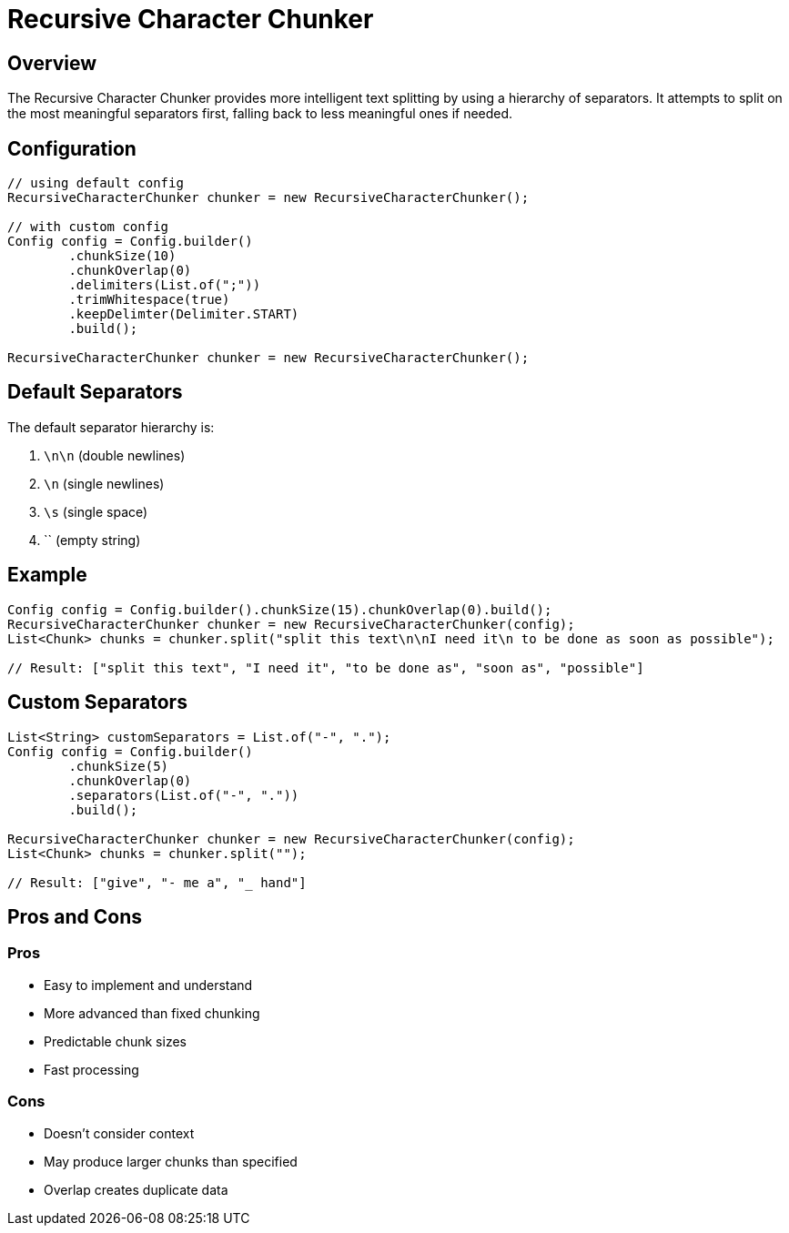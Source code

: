 = Recursive Character Chunker
:page-layout: article

== Overview

The Recursive Character Chunker provides more intelligent text splitting by using a hierarchy of separators. It attempts to split on the most meaningful separators first, falling back to less meaningful ones if needed.

== Configuration

[source,java]
----
// using default config
RecursiveCharacterChunker chunker = new RecursiveCharacterChunker();

// with custom config
Config config = Config.builder()
        .chunkSize(10)
        .chunkOverlap(0)
        .delimiters(List.of(";"))
        .trimWhitespace(true)
        .keepDelimter(Delimiter.START)
        .build();

RecursiveCharacterChunker chunker = new RecursiveCharacterChunker();
----

== Default Separators

The default separator hierarchy is:

. `\n\n` (double newlines)
. `\n` (single newlines)
. `\s` (single space)
. `` (empty string)

== Example

[source,java]
----
Config config = Config.builder().chunkSize(15).chunkOverlap(0).build();
RecursiveCharacterChunker chunker = new RecursiveCharacterChunker(config);
List<Chunk> chunks = chunker.split("split this text\n\nI need it\n to be done as soon as possible");

// Result: ["split this text", "I need it", "to be done as", "soon as", "possible"]
----

== Custom Separators

[source,java]
----
List<String> customSeparators = List.of("-", ".");
Config config = Config.builder()
        .chunkSize(5)
        .chunkOverlap(0)
        .separators(List.of("-", "."))
        .build();

RecursiveCharacterChunker chunker = new RecursiveCharacterChunker(config);
List<Chunk> chunks = chunker.split("");

// Result: ["give", "- me a", "_ hand"]

----

== Pros and Cons

=== Pros
* Easy to implement and understand
* More advanced than fixed chunking
* Predictable chunk sizes
* Fast processing

=== Cons
* Doesn't consider context
* May produce larger chunks than specified
* Overlap creates duplicate data